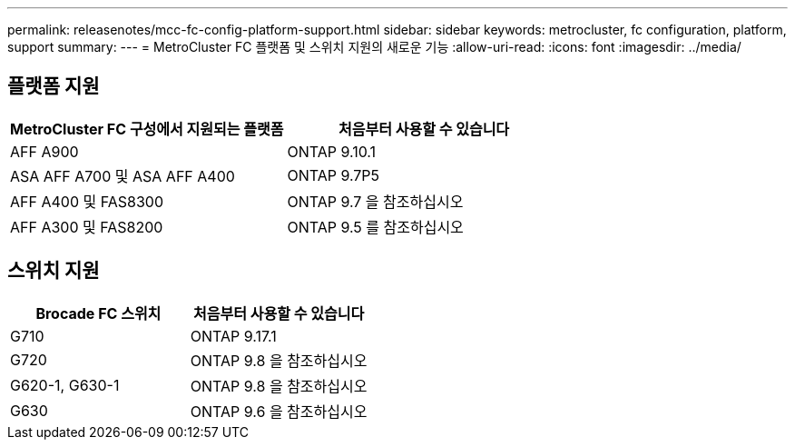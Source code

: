 ---
permalink: releasenotes/mcc-fc-config-platform-support.html 
sidebar: sidebar 
keywords: metrocluster, fc configuration, platform, support 
summary:  
---
= MetroCluster FC 플랫폼 및 스위치 지원의 새로운 기능
:allow-uri-read: 
:icons: font
:imagesdir: ../media/




== 플랫폼 지원

[cols="2*"]
|===
| MetroCluster FC 구성에서 지원되는 플랫폼 | 처음부터 사용할 수 있습니다 


 a| 
AFF A900
 a| 
ONTAP 9.10.1



 a| 
ASA AFF A700 및 ASA AFF A400
 a| 
ONTAP 9.7P5



 a| 
AFF A400 및 FAS8300
 a| 
ONTAP 9.7 을 참조하십시오



 a| 
AFF A300 및 FAS8200
 a| 
ONTAP 9.5 를 참조하십시오

|===


== 스위치 지원

[cols="2*"]
|===
| Brocade FC 스위치 | 처음부터 사용할 수 있습니다 


 a| 
G710
 a| 
ONTAP 9.17.1



 a| 
G720
 a| 
ONTAP 9.8 을 참조하십시오



 a| 
G620-1, G630-1
 a| 
ONTAP 9.8 을 참조하십시오



 a| 
G630
 a| 
ONTAP 9.6 을 참조하십시오

|===